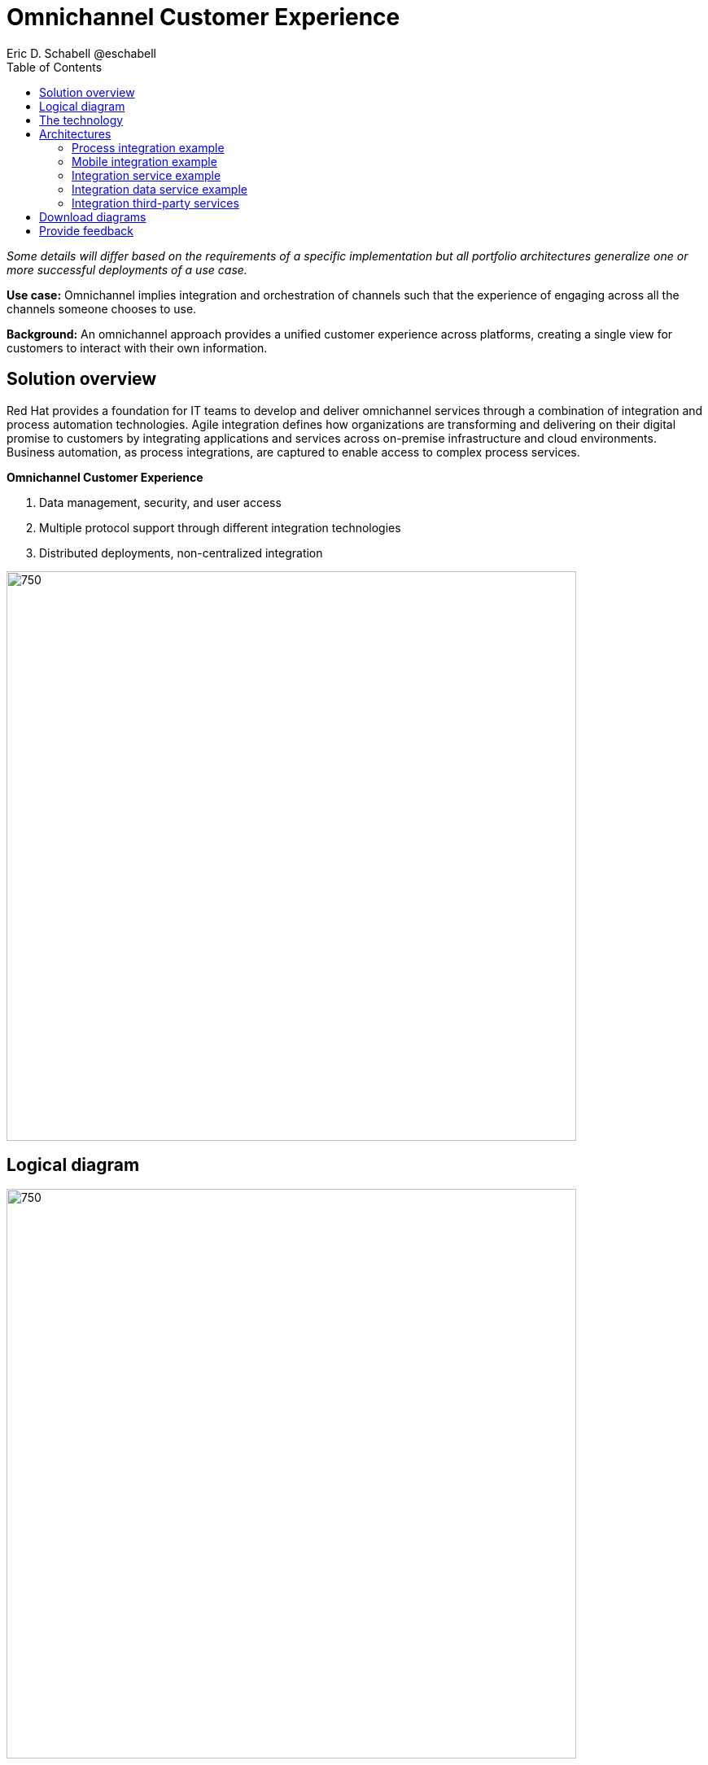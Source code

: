 = Omnichannel Customer Experience
Eric D. Schabell @eschabell
:homepage: https://gitlab.com/osspa/portfolio-architecture-examples
:imagesdir: images
:icons: font
:source-highlighter: prettify
:toc: left
:toclevels: 5

_Some details will differ based on the requirements of a specific implementation but all portfolio architectures generalize one or more successful deployments of a use case._


*Use case:* Omnichannel implies integration and orchestration of channels such that the experience of engaging across
all the channels someone chooses to use.

*Background:* An omnichannel approach provides a unified customer experience across platforms, creating a single view for
customers to interact with their own information.

== Solution overview

Red Hat provides a foundation for IT teams to develop and deliver omnichannel services through a combination
of integration and process automation technologies. Agile integration defines how organizations are transforming
and delivering on their digital promise to customers by integrating applications and services across on-premise
infrastructure and cloud environments. Business automation, as process integrations, are captured to
enable access to complex process services.

====
*Omnichannel Customer Experience*

. Data management, security, and user access
. Multiple protocol support through different integration technologies
. Distributed deployments, non-centralized integration
====


--
image:https://gitlab.com/osspa/portfolio-architecture-examples/-/raw/main/images/intro-marketectures/omnichannel-marketing-slide.png[750,700]
--

== Logical diagram
--
image:https://gitlab.com/osspa/portfolio-architecture-examples/-/raw/main/images/logical-diagrams/omnichannel-customer-experience-details-ld.png[750,700]
--

== The technology

The following technology was chosen for this solution:

====
https://www.redhat.com/en/products/integration?intcmp=7013a00000318EWAAY[*Red Hat Integration*] Manage APIs. Share, secure, distribute, control, and monetize
APIs as connecting endpoint from Web UI, Mobile applications and third party. Frameworks and connectors to integrate
consumer applications with backend systems or third party services. With support for connecting both API and real-time
data streams.

https://www.redhat.com/en/technologies/cloud-computing/openshift-data-foundation?intcmp=7013a00000318EWAAY[*Red Hat OpenShift Data Foundations*] software-defined storage for containers. For real-time data storage and analysis,
realizations of logical storage definitions as needed by applications, processes or services.

https://www.redhat.com/en/products/runtime?intcmp=7013a00000318EWAAY[*Red Hat OpenShift Runtimes*] Foundation to build microservices. Support cloud native development strategy with built-in
build and deployment support. Also includes Single Sign On solution that can  be tied into existing organizational
directories.

https://www.redhat.com/en/technologies/cloud-computing/openshift/try-it?intcmp=7013a00000318EWAAY[*Red Hat OpenShift*] Kubernetes container platform for orchestrating, managing, handling deployments, auto scaling of
the containerized application.

https://www.redhat.com/en/technologies/linux-platforms/enterprise-linux?intcmp=7013a00000318EWAAY[*Red Hat Enterprise Linux*] is the world’s leading enterprise Linux platform. It’s an open source operating system
(OS). It’s the foundation from which you can scale existing apps—and roll out emerging technologies—across bare-metal,
virtual, container, and all types of cloud environments.
====

== Architectures
=== Process integration example
--
image:https://gitlab.com/osspa/portfolio-architecture-examples/-/raw/main/images/schematic-diagrams/omnichannel-process-integration-sd.png[750,700]
--

Example of a process application deployed in a mobile applications making calls through the API Gateway to leverage
both Frontend Microservices and Process Facade Microservices to access functionality in the Process Server and
integration with backend systems through the Integration Microservices. Container Native Storage shown used for process
storage as an example. Not showing monitoring.


=== Mobile integration example
--
image:https://gitlab.com/osspa/portfolio-architecture-examples/-/raw/main/images/schematic-diagrams/omnichannel-mobile-integration-sd.png[750,700]
--

Example of a mobile application making calls through the API Gateway to leverage both Frontend Microservices and Mobile
Services to serve data to the device and integration with backend systems through the Integration Microservices.
Container Native Storage shown as the data source for mobile data consumption in this example for simplicity.

=== Integration service example
--
image:https://gitlab.com/osspa/portfolio-architecture-examples/-/raw/main/images/schematic-diagrams/omnichannel-integration-service-sd.png[750,700]
--

Example use of integration microservices with web ui making calls through the API Gateway to leverage Frontend
Microservices that in turn call to various integration with backend systems through an Integration Microservice. SSO
server shown with integration to existing company backend Active Directory Server for authentication. Not showing
monitoring.

=== Integration data service example
--
image:https://gitlab.com/osspa/portfolio-architecture-examples/-/raw/main/images/schematic-diagrams/omnichannel-integration-data-service-sd.png[750,700]
--

Example use of integration microservices with web ui making calls through the API Gateway to leverage Frontend
Microservices that in turn call to various integration with a customer contact database through an Integration Data
Microservice. SSO server shown with integration to existing company backend Active Directory Server for authentication.
Not showing monitoring.

=== Integration third-party services
--
image:https://gitlab.com/osspa/portfolio-architecture-examples/-/raw/main/images/schematic-diagrams/omnichannel-process-integration-3rd-party-services-sd.png[750,700]
--

Example use of integration microservices with web ui making calls through the API Gateway to leverage Frontend
Microservices that in turn call to various integration with third-party service through an Integration Microservice.
SSO server shown with integration to existing company backend Active Directory Server for authentication. Not showing
monitoring.

== Download diagrams
View and download all of the diagrams above in our open source tooling site.
--
https://www.redhat.com/architect/portfolio/tool/index.html?#gitlab.com/osspa/portfolio-architecture-examples/-/raw/main/diagrams/omnichannel-customer-experience.drawio[[Open Diagrams]]
--

== Provide feedback 
You can offer to help correct or enhance this architecture by filing an https://gitlab.com/osspa/portfolio-architecture-examples/-/blob/main/omnichannel.adoc[issue or submitting a merge request against this Portfolio Architecture product in our GitLab repositories].
